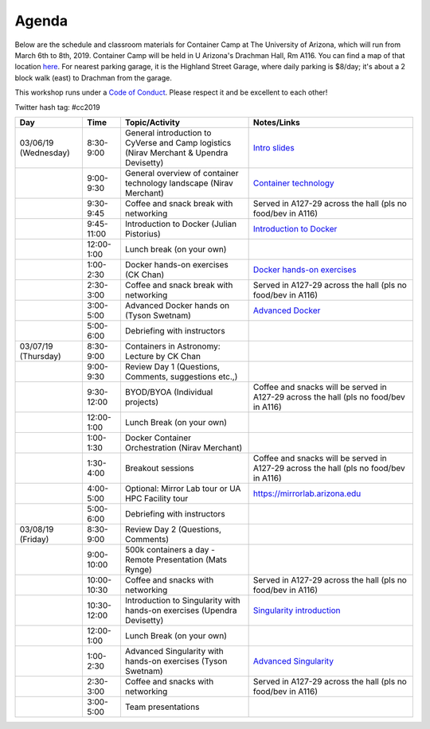 **Agenda**
==========

Below are the schedule and classroom materials for Container Camp at The University of Arizona, which will run from March 6th to 8th, 2019. Container Camp will be held in U Arizona's Drachman Hall, Rm A116.  You can find a map of that location `here <https://goo.gl/7Yv4PA>`_. For nearest parking garage, it is the Highland Street Garage, where daily parking is $8/day; it's about a 2 block walk (east) to Drachman from the garage.

This workshop runs under a `Code of Conduct <../getting_started/main.html>`_. Please respect it and be excellent to each other!

Twitter hash tag: #cc2019

.. list-table::
    :header-rows: 1

    * - Day
      - Time
      - Topic/Activity
      - Notes/Links
    * - 03/06/19 (Wednesday)
      - 8:30-9:00
      - General introduction to CyVerse and Camp logistics (Nirav Merchant & Upendra Devisetty)
      - `Intro slides <https://docs.google.com/presentation/d/1shHJKmmLO8VfBfhhhm7cjFhD-5F1b-2fHWtRtaW-pIA/edit?usp=sharing>`_
    * - 
      - 9:00-9:30
      - General overview of container technology landscape (Nirav Merchant)
      - `Container technology <https://docs.google.com/presentation/d/1shHJKmmLO8VfBfhhhm7cjFhD-5F1b-2fHWtRtaW-pIA/edit#slide=id.g34b8be3335_0_86>`_
    * - 
      - 9:30-9:45
      - Coffee and snack break with networking
      - Served in A127-29 across the hall (pls no food/bev in A116)
    * - 
      - 9:45-11:00
      - Introduction to Docker (Julian Pistorius)
      - `Introduction to Docker <../docker/dockerintro.html>`_
    * -
      - 12:00-1:00
      - Lunch break (on your own)
      -
    * - 
      - 1:00-2:30
      - Docker hands-on exercises (CK Chan)
      - `Docker hands-on exercises <../docker/dockerhandson.html>`_
    * - 
      - 2:30-3:00
      - Coffee and snack break with networking
      - Served in A127-29 across the hall (pls no food/bev in A116)
    * - 
      - 3:00-5:00
      - Advanced Docker hands on (Tyson Swetnam)
      - `Advanced Docker <../docker/dockeradvanced.html>`_
    * - 
      - 5:00-6:00
      - Debriefing with instructors
      - 
    * - 03/07/19 (Thursday)
      - 8:30-9:00
      - Containers in Astronomy: Lecture by CK Chan
      -
    * - 
      - 9:00-9:30 
      - Review Day 1 (Questions, Comments, suggestions etc.,)
      -
    * -
      - 9:30-12:00
      - BYOD/BYOA (Individual projects)
      - Coffee and snacks will be served in A127-29 across the hall (pls no food/bev in A116)
    * -
      - 12:00-1:00
      - Lunch Break (on your own)
      -
    * - 
      - 1:00-1:30
      - Docker Container Orchestration (Nirav Merchant)
      -
    * - 
      - 1:30-4:00
      - Breakout sessions 
      - Coffee and snacks will be served in A127-29 across the hall (pls no food/bev in A116)
    * - 
      - 4:00-5:00
      - Optional: Mirror Lab tour or UA HPC Facility tour
      - https://mirrorlab.arizona.edu
    * - 
      - 5:00-6:00
      - Debriefing with instructors
      - 
    * - 03/08/19 (Friday)
      - 8:30-9:00
      - Review Day 2 (Questions, Comments)
      -
    * - 
      - 9:00-10:00
      - 500k containers a day - Remote Presentation (Mats Rynge)
      -
    * -
      - 10:00-10:30
      - Coffee and snacks with networking
      - Served in A127-29 across the hall (pls no food/bev in A116)
    * -
      - 10:30-12:00
      - Introduction to Singularity with hands-on exercises (Upendra Devisetty)
      - `Singularity introduction <../singularity/singularityintro.html>`_
    * -
      - 12:00-1:00
      - Lunch Break (on your own)
      -
    * - 
      - 1:00-2:30
      - Advanced Singularity with hands-on exercises (Tyson Swetnam)
      - `Advanced Singularity <../singularity/singularityadvanced.html>`_
    * - 
      - 2:30-3:00
      - Coffee and snacks with networking
      - Served in A127-29 across the hall (pls no food/bev in A116)
    * - 
      - 3:00-5:00
      - Team presentations
      -
